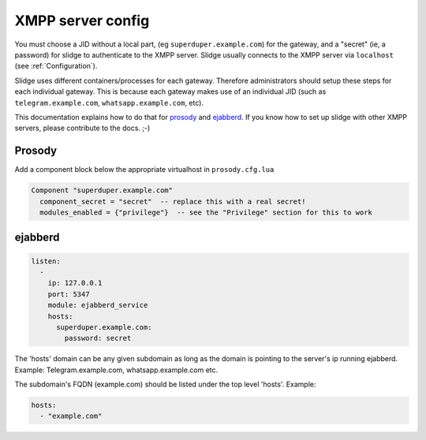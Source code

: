 ==================
XMPP server config
==================

You must choose a JID without a local part, (eg ``superduper.example.com``) for the gateway,
and a "secret" (ie, a password) for slidge to authenticate to the XMPP server.
Slidge usually connects to the XMPP server via ``localhost`` (see :ref:`Configuration`).

Slidge uses different containers/processes for each gateway. Therefore administrators
should setup these steps for each individual gateway. This is because each gateway
makes use of an individual JID (such as ``telegram.example.com``, ``whatsapp.example.com``, etc).

This documentation explains how to do that for
`prosody <https://prosody.im/doc/components>`_
and `ejabberd <https://docs.ejabberd.im/developer/hosts/>`_.
If you know how to set up slidge with other XMPP servers, please contribute to the docs. ;-)

Prosody
-------

Add a component block below the appropriate virtualhost in ``prosody.cfg.lua``

.. code-block:: lua

    Component "superduper.example.com"
      component_secret = "secret"  -- replace this with a real secret!
      modules_enabled = {"privilege"}  -- see the "Privilege" section for this to work

ejabberd
--------

.. code-block:: yaml

    listen:
      -
        ip: 127.0.0.1
        port: 5347
        module: ejabberd_service
        hosts:
          superduper.example.com:
            password: secret

The 'hosts' domain can be any given subdomain as long as the domain is pointing to the server's ip running ejabberd.
Example: Telegram.example.com, whatsapp.example.com etc.

The subdomain's FQDN (example.com) should be listed under the top level 'hosts'.
Example:

.. code-block:: yaml

        hosts:
          - "example.com"

